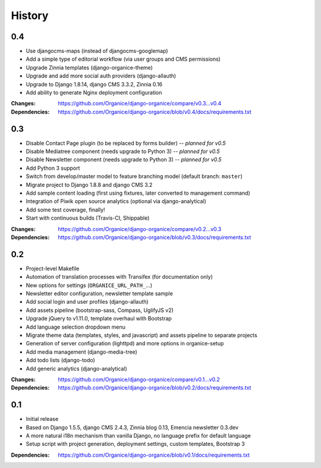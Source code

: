 =======
History
=======

0.4
===

- Use djangocms-maps (instead of djangocms-googlemap)
- Add a simple type of editorial workflow (via user groups and CMS permissions)
- Upgrade Zinnia templates (django-organice-theme)
- Upgrade and add more social auth providers (django-allauth)
- Upgrade to Django 1.8.14, django CMS 3.3.2, Zinnia 0.16
- Add ability to generate Nginx deployment configuration

:Changes: https://github.com/Organice/django-organice/compare/v0.3...v0.4
:Dependencies: https://github.com/Organice/django-organice/blob/v0.4/docs/requirements.txt

0.3
===

- Disable Contact Page plugin (to be replaced by forms builder) -- *planned for v0.5*
- Disable Mediatree component (needs upgrade to Python 3) -- *planned for v0.5*
- Disable Newsletter component (needs upgrade to Python 3) -- *planned for v0.5*
- Add Python 3 support
- Switch from develop/master model to feature branching model (default branch: ``master``)
- Migrate project to Django 1.8.8 and django CMS 3.2
- Add sample content loading (first using fixtures, later converted to management command)
- Integration of Piwik open source analytics (optional via django-analytical)
- Add some test coverage, finally!
- Start with continuous builds (Travis-CI, Shippable)

:Changes: https://github.com/Organice/django-organice/compare/v0.2...v0.3
:Dependencies: https://github.com/Organice/django-organice/blob/v0.3/docs/requirements.txt

0.2
===

- Project-level Makefile
- Automation of translation processes with Transifex (for documentation only)
- New options for settings (``ORGANICE_URL_PATH_``...)
- Newsletter editor configuration, newsletter template sample
- Add social login and user profiles (django-allauth)
- Add assets pipeline (bootstrap-sass, Compass, UglifyJS v2)
- Upgrade jQuery to v1.11.0, template overhaul with Bootstrap
- Add language selection dropdown menu
- Migrate theme data (templates, styles, and javascript) and assets pipeline
  to separate projects
- Generation of server configuration (lighttpd) and more options in organice-setup
- Add media management (django-media-tree)
- Add todo lists (django-todo)
- Add generic analytics (django-analytical)

:Changes: https://github.com/Organice/django-organice/compare/v0.1...v0.2
:Dependencies: https://github.com/Organice/django-organice/blob/v0.2/docs/requirements.txt

0.1
===

- Initial release
- Based on Django 1.5.5, django CMS 2.4.3, Zinnia blog 0.13, Emencia newsletter 0.3.dev
- A more natural i18n mechanism than vanilla Django, no language prefix for default language
- Setup script with project generation, deployment settings, custom templates, Bootstrap 3

:Dependencies: https://github.com/Organice/django-organice/blob/v0.1/docs/requirements.txt
